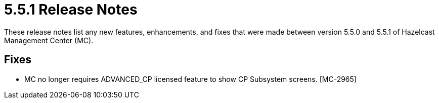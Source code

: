 = 5.5.1 Release Notes
:description:
These release notes list any new features, enhancements, and fixes that were made between version 5.5.0 and 5.5.1 of Hazelcast Management Center (MC).

== Fixes

* MC no longer requires ADVANCED_CP licensed feature to show CP Subsystem screens. [MC-2965]